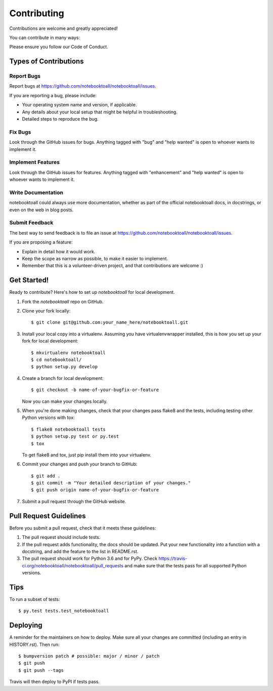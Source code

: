 .. highlight:: shell

============
Contributing
============

Contributions are welcome and greatly appreciated!

You can contribute in many ways:

Please ensure you follow our Code of Conduct.

Types of Contributions
----------------------

Report Bugs
~~~~~~~~~~~

Report bugs at https://github.com/notebooktoall/notebooktoall/issues.

If you are reporting a bug, please include:

* Your operating system name and version, if applicable.
* Any details about your local setup that might be helpful in troubleshooting.
* Detailed steps to reproduce the bug.

Fix Bugs
~~~~~~~~

Look through the GitHub issues for bugs. Anything tagged with "bug" and "help
wanted" is open to whoever wants to implement it.

Implement Features
~~~~~~~~~~~~~~~~~~

Look through the GitHub issues for features. Anything tagged with "enhancement"
and "help wanted" is open to whoever wants to implement it.

Write Documentation
~~~~~~~~~~~~~~~~~~~

notebooktoall could always use more documentation, whether as part of the
official notebooktoall docs, in docstrings, or even on the web in blog posts.

Submit Feedback
~~~~~~~~~~~~~~~

The best way to send feedback is to file an issue at https://github.com/notebooktoall/notebooktoall/issues.

If you are proposing a feature:

* Explain in detail how it would work.
* Keep the scope as narrow as possible, to make it easier to implement.
* Remember that this is a volunteer-driven project, and that contributions
  are welcome :)

Get Started!
------------

Ready to contribute? Here's how to set up `notebooktoall` for local development.

1. Fork the `notebooktoall` repo on GitHub.
2. Clone your fork locally::

    $ git clone git@github.com:your_name_here/notebooktoall.git

3. Install your local copy into a virtualenv. Assuming you have virtualenvwrapper installed, this is how you set up your fork for local development::

    $ mkvirtualenv notebooktoall
    $ cd notebooktoall/
    $ python setup.py develop

4. Create a branch for local development::

    $ git checkout -b name-of-your-bugfix-or-feature

   Now you can make your changes locally.

5. When you're done making changes, check that your changes pass flake8 and the
   tests, including testing other Python versions with tox::

    $ flake8 notebooktoall tests
    $ python setup.py test or py.test
    $ tox

   To get flake8 and tox, just pip install them into your virtualenv.

6. Commit your changes and push your branch to GitHub::

    $ git add .
    $ git commit -m "Your detailed description of your changes."
    $ git push origin name-of-your-bugfix-or-feature

7. Submit a pull request through the GitHub website.

Pull Request Guidelines
-----------------------

Before you submit a pull request, check that it meets these guidelines:

1. The pull request should include tests.
2. If the pull request adds functionality, the docs should be updated. Put
   your new functionality into a function with a docstring, and add the
   feature to the list in README.rst.
3. The pull request should work for Python 3.6 and for PyPy. Check
   https://travis-ci.org/notebooktoall/notebooktoall/pull_requests
   and make sure that the tests pass for all supported Python versions.

Tips
----

To run a subset of tests::

$ py.test tests.test_notebooktoall


Deploying
---------

A reminder for the maintainers on how to deploy.
Make sure all your changes are committed (including an entry in HISTORY.rst).
Then run::

$ bumpversion patch # possible: major / minor / patch
$ git push
$ git push --tags

Travis will then deploy to PyPI if tests pass.
